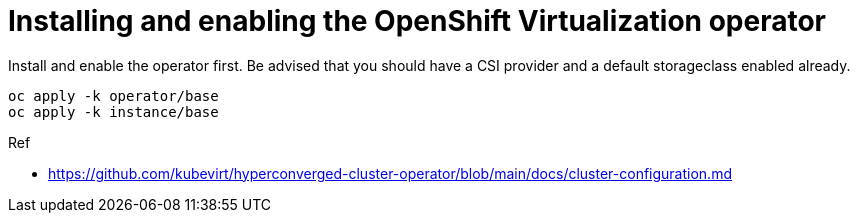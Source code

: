 = Installing and enabling the OpenShift Virtualization operator

Install and enable the operator first.
Be advised that you should have a CSI provider and a default storageclass enabled already.

[source,bash]
oc apply -k operator/base
oc apply -k instance/base

.Ref
* https://github.com/kubevirt/hyperconverged-cluster-operator/blob/main/docs/cluster-configuration.md
